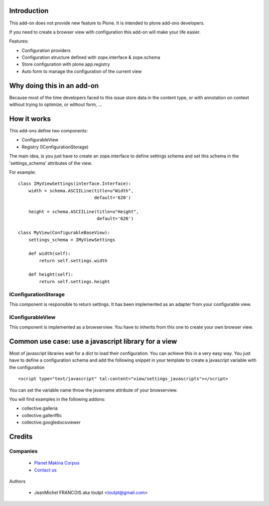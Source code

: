 Introduction
============

This add-on does not provide new feature to Plone. It is intended to plone
add-ons developers.

If you need to create a browser view with configuration this add-on will make 
your life easier.

Features:

* Configuration providers
* Configuration structure defined with zope.interface & zope.schema
* Store configuration with plone.app.registry
* Auto form to manage the configuration of the current view

Why doing this in an add-on
===========================

Because most of the time developers faced to this issue store data in the
content type, or with annotation on context without trying to optimize, or without
form, ...

How it works
============

This add-ons define two components:

* ConfigurableView
* Registry (IConfigurationStorage)

The main idea, is you just have to create an zope.interface to define settings
schema and set this schema in the 'settings_schema' attributes of the view.

For example::

    class IMyViewSettings(interface.Interface):
        width = schema.ASCIILine(title=u"Width",
                                 default='620')
 
        height = schema.ASCIILine(title=u"Height",
                                  default='620')

    class MyView(ConfigurableBaseView):
        settings_schema = IMyViewSettings

        def width(self):
            return self.settings.width

        def height(self):
            return self.settings.height


IConfigurationStorage
---------------------

This component is responsible to return settings. It has been implemented
as an adapter from your configurable view.


IConfigurableView
-----------------

This component is implemented as a browserview. You have to inherits from 
this one to create your own browser view.

Common use case: use a javascript library for a view
====================================================

Most of javascript libraries wait for a dict to load their configuration. You
can achieve this in a very easy way. You just have to define a configuration
schema and add the following snippet in your template to create a javascript
variable with the configuration ::

  <script type="text/javascript" tal:content="view/settings_javascripts"></script>

You can set the variable name throw the jsvarname attribute of your browserview.

You will find examples in the following addons:

* collective.galleria
* collective.galleriffic
* collective.googledocsviewer

Credits
=======

Companies
---------

|makinacom|_

  * `Planet Makina Corpus <http://www.makina-corpus.org>`_
  * `Contact us <mailto:python@makina-corpus.org>`_


Authors

  - JeanMichel FRANCOIS aka toutpt <toutpt@gmail.com>

.. |makinacom| image:: http://depot.makina-corpus.org/public/logo.gif
.. _makinacom:  http://www.makina-corpus.com
